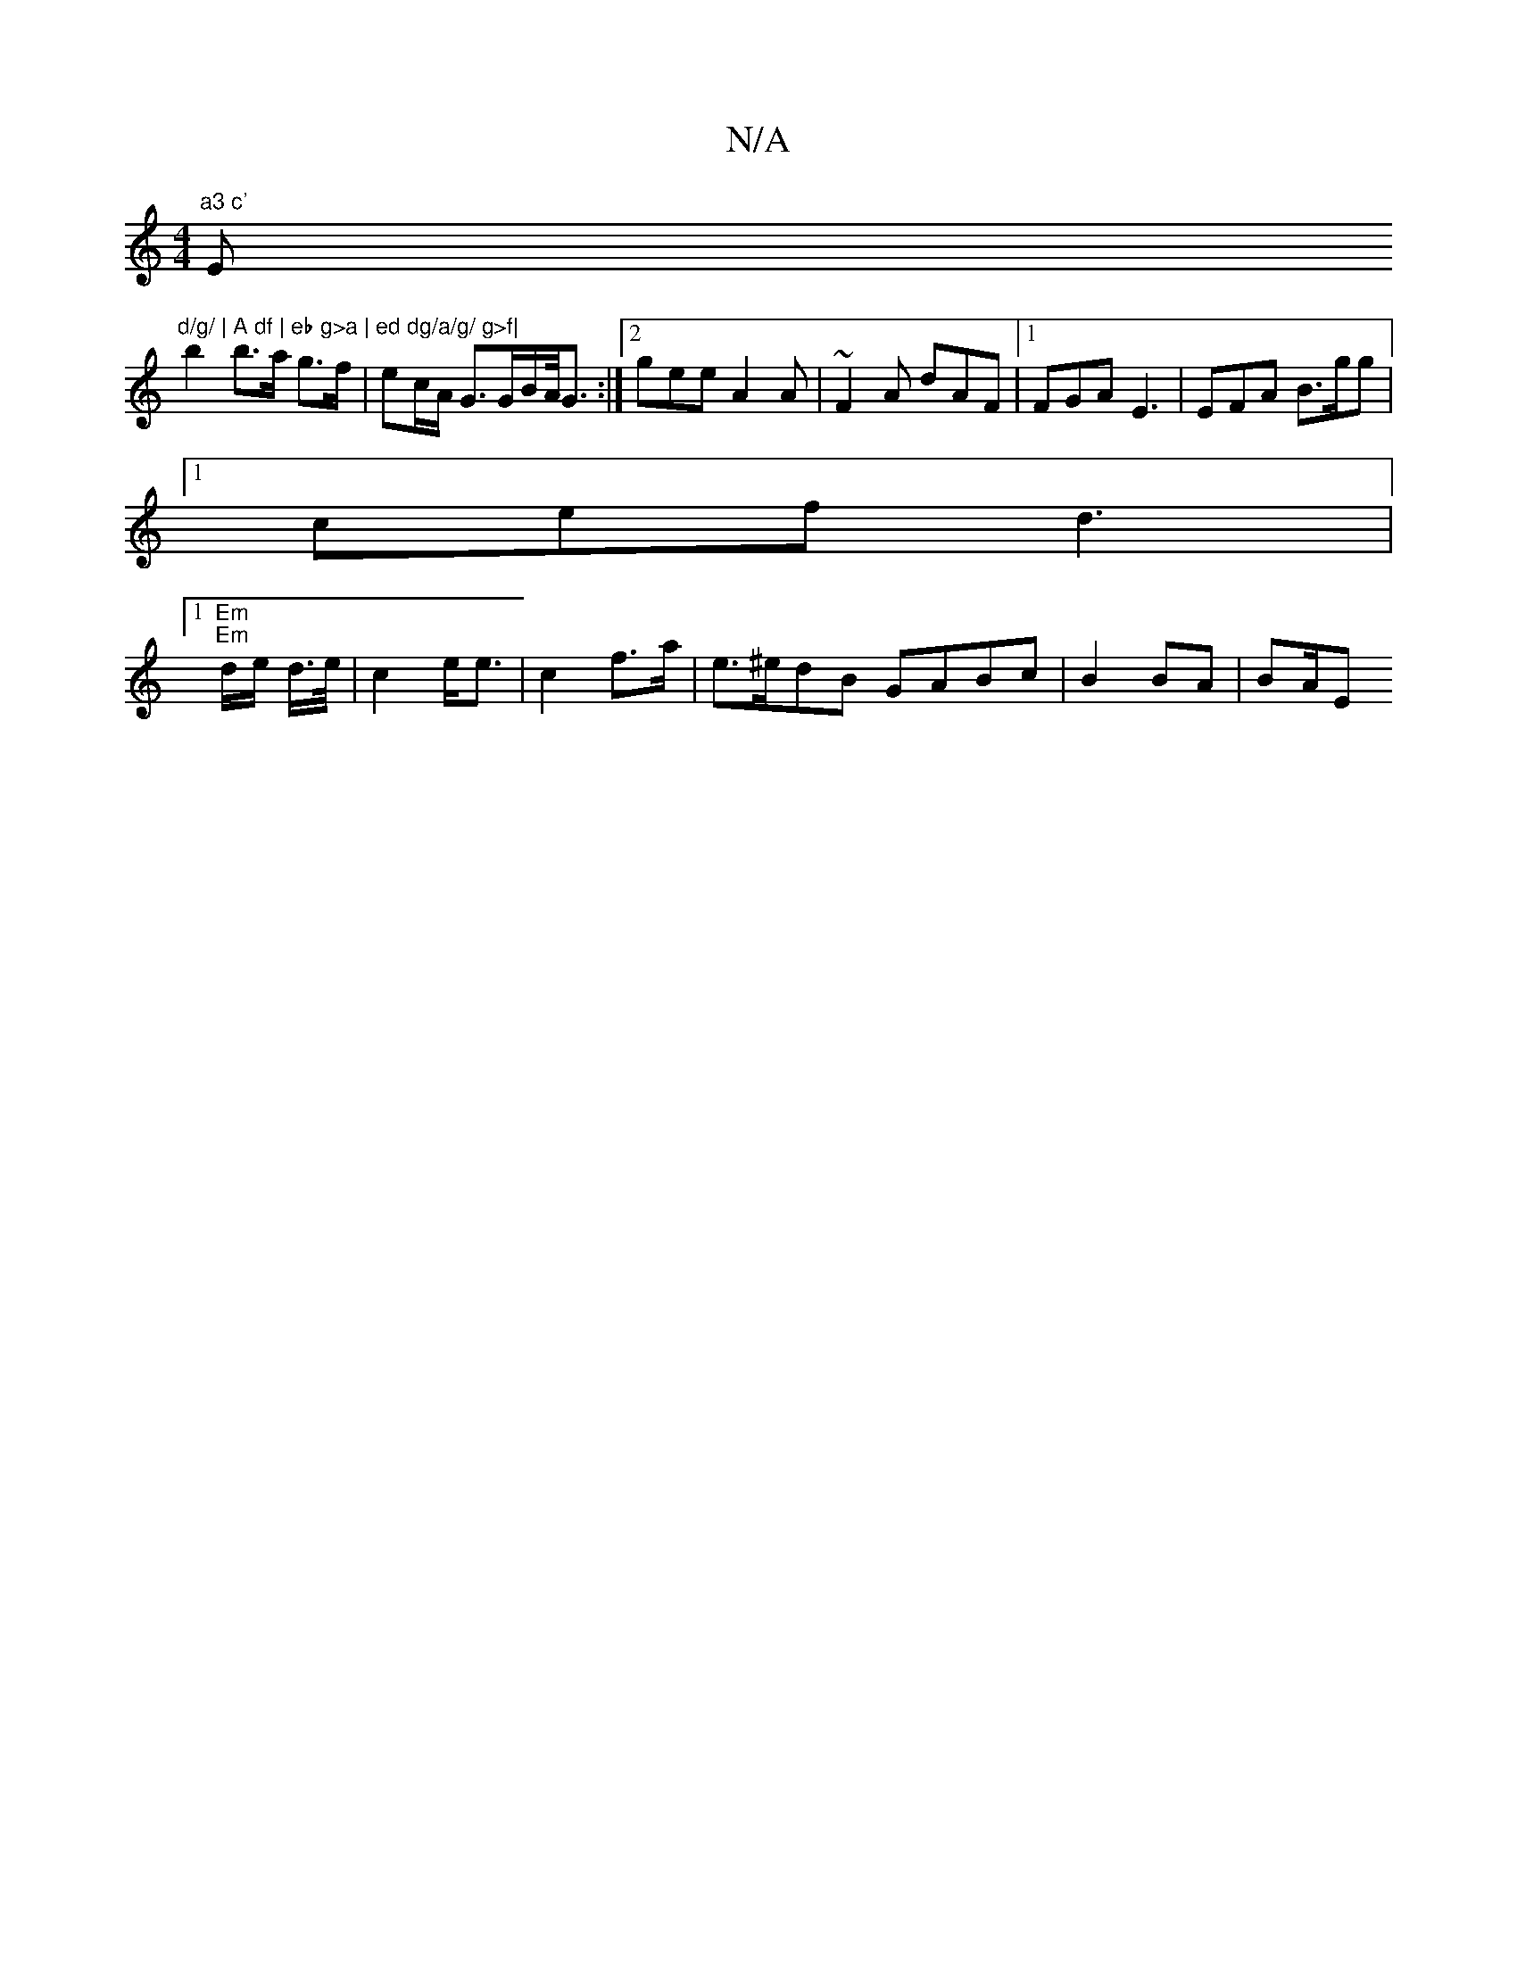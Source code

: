 X:1
T:N/A
M:4/4
R:N/A
K:Cmajor
"a3 c' "Em"d/g/ | A df | eb g>a | ed dg/a/g/ g>f|
b2 b>a g>f | ec/A/ G>GB/A/<G:|2 gee A2A|~F2A dAF|1 FGA E3 | EFA B>gg |
[1 cef d3|
[1 "Em" "Em"d/e/ d/>e/ | c2 e<e | c2 f>a | e>^edB GABc |B2 BA | BA/E